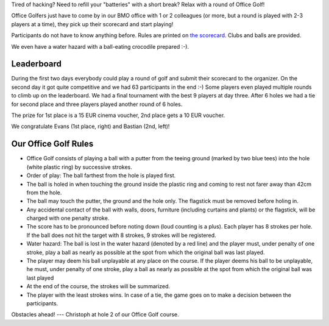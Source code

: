 .. title: HACK WEEK: Office Golf
.. slug: technology-hackweek-masters-office-golf
.. date: 2014/06/12 12:34:41
.. tags: hackweek2014
.. link:
.. description: Tired of hacking? Need to refill your "batteries" with a short break? Relax with a round of Office Golf!
.. type: text
.. author: Henning Jacobs
.. image: hackweek-2014-bastian-putting-hole6.jpg

Tired of hacking? Need to refill your "batteries" with a short break?
Relax with a round of Office Golf!

Office Golfers just have to come by in our BMO office with 1 or 2 colleagues (or more, but a round is played with 2-3 players at a time), they pick up their scorecard and start playing!

.. TEASER_END

Participants do not have to know anything before. Rules are printed on `the scorecard`_.
Clubs and balls are provided.

We even have a water hazard with a ball-eating crocodile prepared :-).

.. image:: /images/technology-hackweek-masters-2014-office-golf-water-hazard.jpg

Leaderboard
-----------

During the first two days everybody could play a round of golf and submit their scorecard to the organizer.
On the second day it got quite competitive and we had 63 participants in the end :-)
Some players even played multiple rounds to climb up on the leaderboard.
We had a final tournament with the best 9 players at day three.
After 6 holes we had a tie for second place and three players played another round of 6 holes.

.. image:: /images/hackweek-2014-office-golf-leaderboard.png

The prize for 1st place is a 15 EUR cinema voucher, 2nd place gets a 10 EUR voucher.

We congratulate Evans (1st place, right) and Bastian (2nd, left)!

.. image:: /images/hackweek-2014-office-golf-winners-20140612.jpg


Our Office Golf Rules
---------------------
* Office Golf consists of playing a ball with a putter from the teeing ground (marked by two blue tees) into the hole (white plastic ring) by successive strokes.
* Order of play: The ball farthest from the hole is played first.
* The ball is holed in when touching the ground inside the plastic ring and coming to rest not farer away than 42cm from the hole.
* The ball may touch the putter, the ground and the hole only. The flagstick must be removed before holing in.
* Any accidental contact of the ball with walls, doors, furniture (including curtains and plants) or the flagstick, will be charged with one penalty stroke.
* The score has to be pronounced before noting down (loud counting is a plus). Each player has 8 strokes per hole. If the ball does not hit the target with 8 strokes, 9 strokes will be registered.
* Water hazard: The ball is lost in the water hazard (denoted by a red line) and the player must, under penalty of one stroke, play a ball as nearly as possible at the spot from which the original ball was last played.
* The player may deem his ball unplayable at any place on the course. If the player deems his ball to be unplayable, he must, under penalty of one stroke, play a ball as nearly as possible at the spot from which the original ball was last played
* At the end of the course, the strokes will be summarized.
* The player with the least strokes wins. In case of a tie, the game goes on to make a decision between the participants.

.. image:: /images/hackweek-2014-office-golf-christoph-hole2.jpg

Obstacles ahead! --- Christoph at hole 2 of our Office Golf course.


.. _the scorecard: /files/201405-technology-hackweek-office-golf-scorecard.pdf
